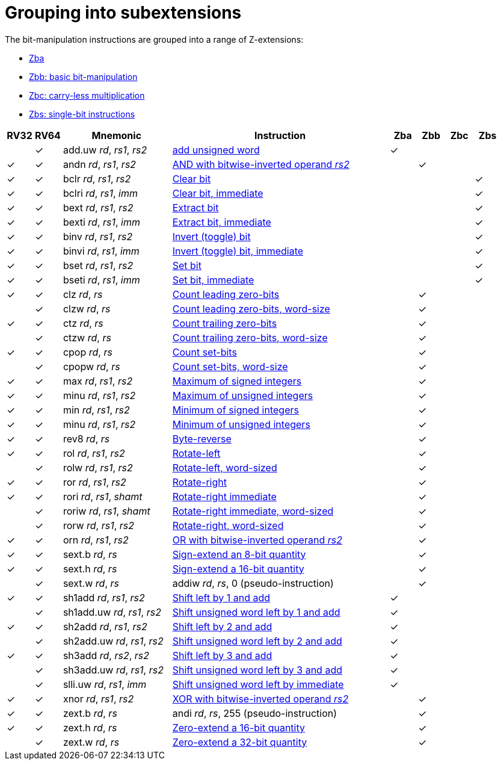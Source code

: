 = Grouping into subextensions

The bit-manipulation instructions are grouped into a range of
Z-extensions:

* xref:zba.adoc[Zba]
* xref:zbb.adoc[Zbb: basic bit-manipulation]
* xref:zbc.adoc[Zbc: carry-less multiplication]
* xref:zbs.adoc[Zbs: single-bit instructions]

[%header,cols="^1,^1,4,8,^1,^1,^1,^1"]
|===
|RV32
|RV64
|Mnemonic
|Instruction
|Zba
|Zbb
|Zbc
|Zbs

|
|&#10003;
|add.uw _rd_, _rs1_, _rs2_
|xref:insns/add_uw.adoc[add unsigned word]
|&#10003;
|
|
|

|&#10003;
|&#10003;
|andn _rd_, _rs1_, _rs2_
|xref:insns/andn.adoc[AND with bitwise-inverted operand _rs2_]
|
|&#10003;
|
|

|&#10003;
|&#10003;
|bclr _rd_, _rs1_, _rs2_
|xref:insns/bclr.adoc[Clear bit]
|
|
|
|&#10003;

|&#10003;
|&#10003;
|bclri _rd_, _rs1_, _imm_
|xref:insns/bclri.adoc[Clear bit, immediate]
|
|
|
|&#10003;

|&#10003;
|&#10003;
|bext _rd_, _rs1_, _rs2_
|xref:insns/bext.adoc[Extract bit]
|
|
|
|&#10003;

|&#10003;
|&#10003;
|bexti _rd_, _rs1_, _imm_
|xref:insns/bext.adoc[Extract bit, immediate]
|
|
|
|&#10003;

|&#10003;
|&#10003;
|binv _rd_, _rs1_, _rs2_
|xref:insns/binv.adoc[Invert (toggle) bit]
|
|
|
|&#10003;

|&#10003;
|&#10003;
|binvi _rd_, _rs1_, _imm_
|xref:insns/binvi.adoc[Invert (toggle) bit, immediate]
|
|
|
|&#10003;

|&#10003;
|&#10003;
|bset _rd_, _rs1_, _rs2_
|xref:insns/bset.adoc[Set bit]
|
|
|
|&#10003;

|&#10003;
|&#10003;
|bseti _rd_, _rs1_, _imm_
|xref:insns/bseti.adoc[Set bit, immediate]
|
|
|
|&#10003;

|&#10003;
|&#10003;
|clz _rd_, _rs_
|xref:insns/clz.adoc[Count leading zero-bits]
|
|&#10003;
|
|

|
|&#10003;
|clzw _rd_, _rs_
|xref:insns/clzw.adoc[Count leading zero-bits, word-size]
|
|&#10003;
|
|

|&#10003;
|&#10003;
|ctz _rd_, _rs_
|xref:insns/ctz.adoc[Count trailing zero-bits]
|
|&#10003;
|
|

|
|&#10003;
|ctzw _rd_, _rs_
|xref:insns/ctzw.adoc[Count trailing zero-bits, word-size]
|
|&#10003;
|
|

|&#10003;
|&#10003;
|cpop _rd_, _rs_
|xref:insns/cpop.adoc[Count set-bits]
|
|&#10003;
|
|

|
|&#10003;
|cpopw _rd_, _rs_
|xref:insns/cpopw.adoc[Count set-bits, word-size]
|
|&#10003;
|
|

|&#10003;
|&#10003;
|max _rd_, _rs1_, _rs2_
|xref:insns/max.adoc[Maximum of signed integers]
|
|&#10003;
|
|

|&#10003;
|&#10003;
|minu _rd_, _rs1_, _rs2_
|xref:insns/maxu.adoc[Maximum of unsigned integers]
|
|&#10003;
|
|

|&#10003;
|&#10003;
|min _rd_, _rs1_, _rs2_
|xref:insns/min.adoc[Minimum of signed integers]
|
|&#10003;
|
|

|&#10003;
|&#10003;
|minu _rd_, _rs1_, _rs2_
|xref:insns/minu.adoc[Minimum of unsigned integers]
|
|&#10003;
|
|

|&#10003;
|&#10003;
|rev8 _rd_, _rs_
|xref:insns/rev8.adoc[Byte-reverse]
|
|&#10003;
|
|

|&#10003;
|&#10003;
|rol _rd_, _rs1_, _rs2_
|xref:insns/rol.adoc[Rotate-left]
|
|&#10003;
|
|

|
|&#10003;
|rolw _rd_, _rs1_, _rs2_
|xref:insns/rolw.adoc[Rotate-left, word-sized]
|
|&#10003;
|
|

|&#10003;
|&#10003;
|ror _rd_, _rs1_, _rs2_
|xref:insns/ror.adoc[Rotate-right]
|
|&#10003;
|
|

|&#10003;
|&#10003;
|rori _rd_, _rs1_, _shamt_
|xref:insns/rori.adoc[Rotate-right immediate]
|
|&#10003;
|
|

|
|&#10003;
|roriw _rd_, _rs1_, _shamt_
|xref:insns/roriw.adoc[Rotate-right immediate, word-sized]
|
|&#10003;
|
|

|
|&#10003;
|rorw _rd_, _rs1_, _rs2_
|xref:insns/rorw.adoc[Rotate-right, word-sized]
|
|&#10003;
|
|

|&#10003;
|&#10003;
|orn _rd_, _rs1_, _rs2_
|xref:insns/orn.adoc[OR with bitwise-inverted operand _rs2_]
|
|&#10003;
|
|

|&#10003;
|&#10003;
|sext.b _rd_, _rs_
|xref:insns/sext_b.adoc[Sign-extend an 8-bit quantity]
|
|&#10003;
|
|

|&#10003;
|&#10003;
|sext.h _rd_, _rs_
|xref:insns/sext_h.adoc[Sign-extend a 16-bit quantity]
|
|&#10003;
|
|

|
|&#10003;
|sext.w _rd_, _rs_
|addiw _rd_, _rs_, 0 (pseudo-instruction)
|
|&#10003;
|
|

|&#10003;
|&#10003;
|sh1add _rd_, _rs1_, _rs2_
|xref:insns/sh1add.adoc[Shift left by 1 and add]
|&#10003;
|
|
|

|
|&#10003;
|sh1add.uw _rd_, _rs1_, _rs2_
|xref:insns/sh1add_uw.adoc[Shift unsigned word left by 1 and add]
|&#10003;
|
|
|

|&#10003;
|&#10003;
|sh2add _rd_, _rs1_, _rs2_
|xref:insns/sh2add.adoc[Shift left by 2 and add]
|&#10003;
|
|
|

|
|&#10003;
|sh2add.uw _rd_, _rs1_, _rs2_
|xref:insns/sh2add_uw.adoc[Shift unsigned word left by 2 and add]
|&#10003;
|
|
|

|&#10003;
|&#10003;
|sh3add _rd_, _rs2_, _rs2_
|xref:insns/sh3add.adoc[Shift left by 3 and add]
|&#10003;
|
|
|

|
|&#10003;
|sh3add.uw _rd_, _rs1_, _rs2_
|xref:insns/sh3add_uw.adoc[Shift unsigned word left by 3 and add]
|&#10003;
|
|
|

|
|&#10003;
|slli.uw _rd_, _rs1_, _imm_
|xref:insns/slli_uw.adoc[Shift unsigned word left by immediate]
|&#10003;
|
|
|

|&#10003;
|&#10003;
|xnor _rd_, _rs1_, _rs2_
|xref:insns/xnor.adoc[XOR with bitwise-inverted operand _rs2_]
|
|&#10003;
|
|

|&#10003;
|&#10003;
|zext.b _rd_, _rs_
|andi _rd_, _rs_, 255 (pseudo-instruction)
|
|&#10003;
|
|

|&#10003;
|&#10003;
|zext.h _rd_, _rs_
|xref:insns/zext_h.adoc[Zero-extend a 16-bit quantity]
|
|&#10003;
|
|

|
|&#10003;
|zext.w _rd_, _rs_
|xref:insns/zext_w.adoc[Zero-extend a 32-bit quantity]
|
|&#10003;
|
|

|===
